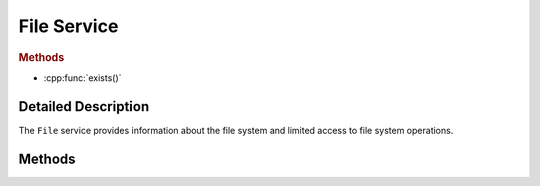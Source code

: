 File Service
============

..  cpp:class:: File

    Provides access to the file system.

..  cpp:namespace:: File

..  rubric:: Methods

- :cpp:func:`exists()`


Detailed Description
--------------------

..  cpp:namespace:: File

The ``File`` service provides information about the file system and limited
access to file system operations.


Methods
-------

..  cpp:function:: bool exists(string filePath)

    Returns true if `filePath` exists, otherwise false.